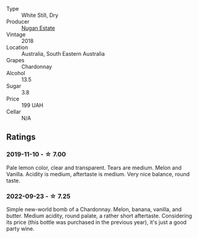 #+attr_html: :class wine-main-image
[[file:/images/72/b01643-222c-41ca-a512-263814270455/2022-09-23-21-25-00-IMG-2402.webp]]

- Type :: White Still, Dry
- Producer :: [[barberry:/producers/93ed5d54-33aa-43b6-9c10-131f1c7d5224][Nugan Estate]]
- Vintage :: 2018
- Location :: Australia, South Eastern Australia
- Grapes :: Chardonnay
- Alcohol :: 13.5
- Sugar :: 3.8
- Price :: 199 UAH
- Cellar :: N/A

** Ratings

*** 2019-11-10 - ☆ 7.00

Pale lemon color, clear and transparent. Tears are medium. Melon and Vanilla. Acidity is medium, aftertaste is medium. Very nice balance, round taste.

*** 2022-09-23 - ☆ 7.25

Simple new-world bomb of a Chardonnay. Melon, banana, vanilla, and butter. Medium acidity, round palate, a rather short aftertaste. Considering its price (this bottle was purchased in the previous year), it's just a good party wine.


